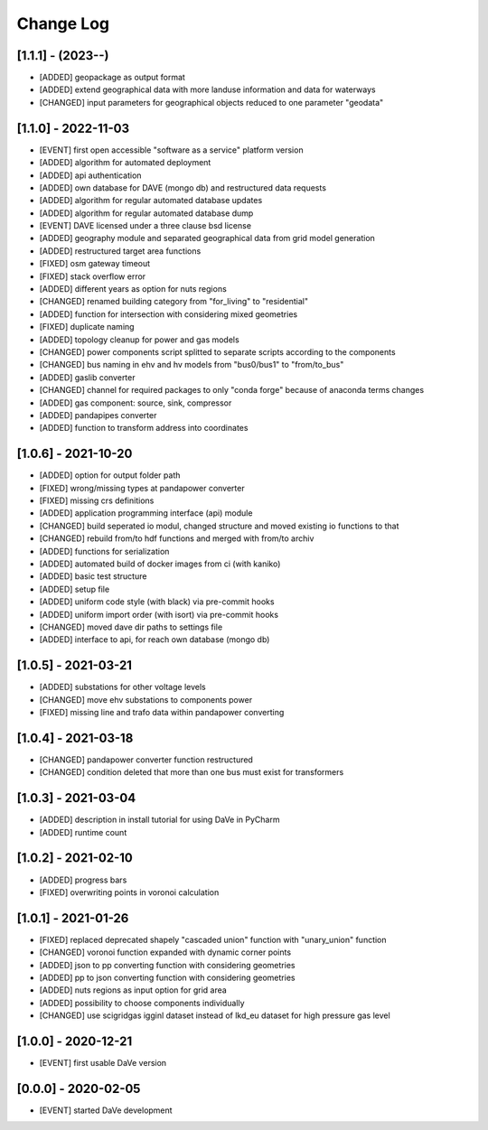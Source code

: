 Change Log
=============


[1.1.1] - (2023--) 
----------------------
- [ADDED]   geopackage as output format
- [ADDED]   extend geographical data with more landuse information and data for waterways
- [CHANGED] input parameters for geographical objects reduced to one parameter "geodata" 


[1.1.0] - 2022-11-03
----------------------
- [EVENT]   first open accessible "software as a service" platform version
- [ADDED]   algorithm for automated deployment
- [ADDED]   api authentication
- [ADDED]   own database for DAVE (mongo db) and restructured data requests
- [ADDED]   algorithm for regular automated database updates
- [ADDED]   algorithm for regular automated database dump
- [EVENT]   DAVE licensed under a three clause bsd license 
- [ADDED]   geography module and separated geographical data from grid model generation
- [ADDED]   restructured target area functions
- [FIXED]   osm gateway timeout
- [FIXED]   stack overflow error
- [ADDED]   different years as option for nuts regions 
- [CHANGED] renamed building category from "for_living" to "residential" 
- [ADDED]   function for intersection with considering mixed geometries 
- [FIXED]   duplicate naming
- [ADDED]   topology cleanup for power and gas models 
- [CHANGED] power components script splitted to separate scripts according to the components
- [CHANGED] bus naming in ehv and hv models from "bus0/bus1" to "from/to_bus" 
- [ADDED]   gaslib converter
- [CHANGED] channel for required packages to only "conda forge" because of anaconda terms changes
- [ADDED]   gas component: source, sink, compressor
- [ADDED]   pandapipes converter
- [ADDED]   function to transform address into coordinates


[1.0.6] - 2021-10-20
----------------------
- [ADDED]   option for output folder path
- [FIXED]   wrong/missing types at pandapower converter
- [FIXED]   missing crs definitions
- [ADDED]   application programming interface (api) module
- [CHANGED] build seperated io modul, changed structure and moved existing io functions to that
- [CHANGED] rebuild from/to hdf functions and merged with from/to archiv 
- [ADDED]   functions for serialization
- [ADDED]   automated build of docker images from ci (with kaniko)
- [ADDED]   basic test structure
- [ADDED]   setup file
- [ADDED]   uniform code style (with black) via pre-commit hooks
- [ADDED]   uniform import order (with isort) via pre-commit hooks
- [CHANGED] moved dave dir paths to settings file
- [ADDED]   interface to api, for reach own database (mongo db)

[1.0.5] - 2021-03-21
----------------------
- [ADDED]   substations for other voltage levels
- [CHANGED] move ehv substations to components power
- [FIXED]   missing line and trafo data within pandapower converting

[1.0.4] - 2021-03-18
----------------------
- [CHANGED] pandapower converter function restructured
- [CHANGED] condition deleted that more than one bus must exist for transformers

[1.0.3] - 2021-03-04
----------------------
- [ADDED]   description in install tutorial for using DaVe in PyCharm  
- [ADDED]   runtime count

[1.0.2] - 2021-02-10
----------------------
- [ADDED]   progress bars
- [FIXED]   overwriting points in voronoi calculation 

[1.0.1] - 2021-01-26
----------------------
- [FIXED]   replaced deprecated shapely "cascaded union" function with "unary_union" function
- [CHANGED] voronoi function expanded with dynamic corner points
- [ADDED]   json to pp converting function with considering geometries
- [ADDED]   pp to json converting function with considering geometries
- [ADDED]   nuts regions as input option for grid area
- [ADDED]   possibility to choose components individually
- [CHANGED] use scigridgas igginl dataset instead of lkd_eu dataset for high pressure gas level

[1.0.0] - 2020-12-21
----------------------
- [EVENT]   first usable DaVe version

[0.0.0] - 2020-02-05
----------------------
- [EVENT]   started DaVe development
